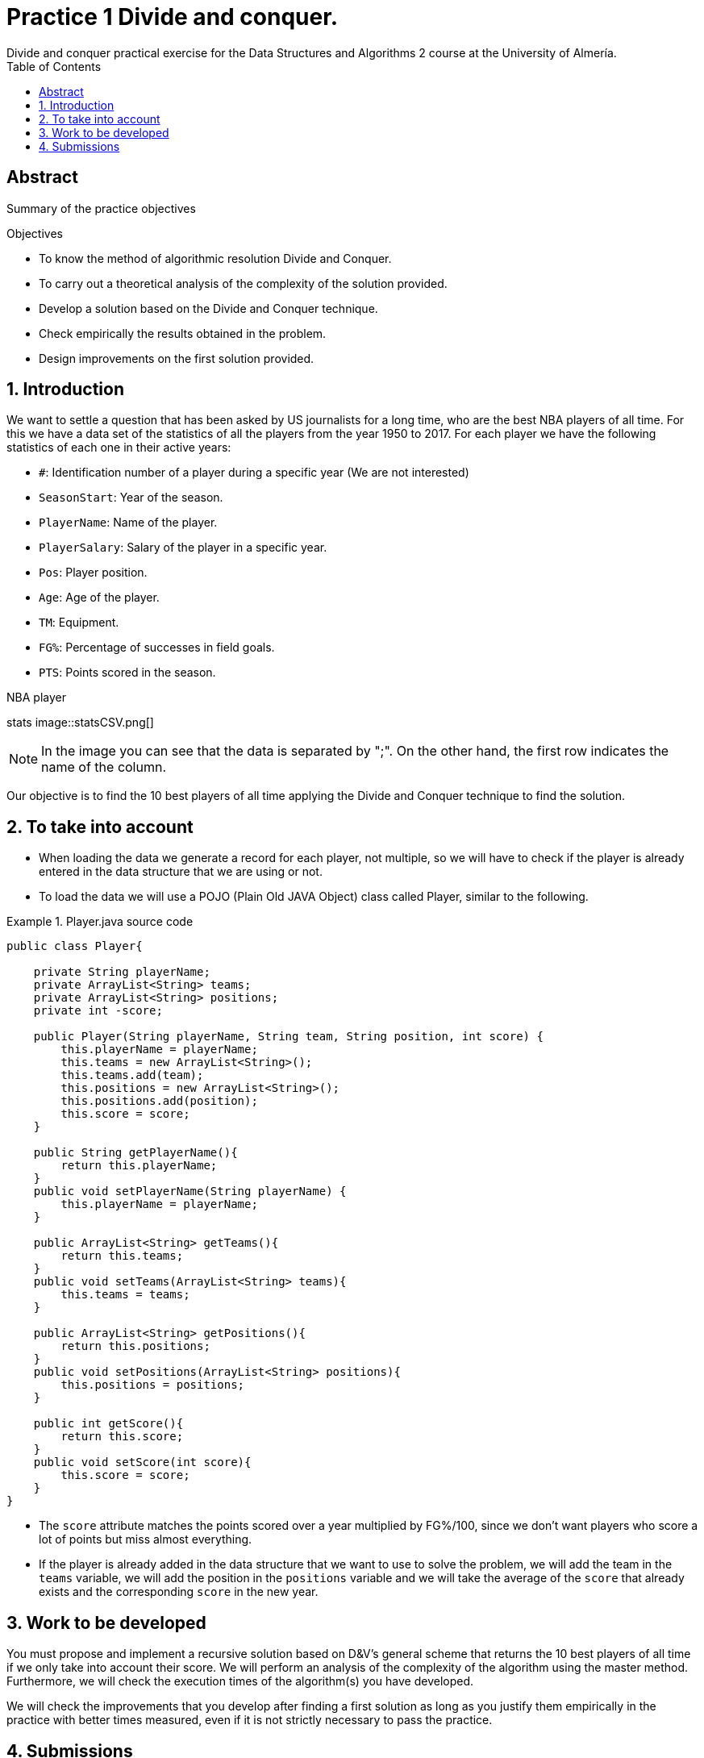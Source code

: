:encoding: utf-8
:lang: en
:toc: right
:toc-title: Table of Contents
:doctype: book
:imagesdir: ./images
:source-highlighter: rouge
 
# Practice 1 Divide and conquer.
Divide and conquer practical exercise for the Data Structures and Algorithms 2 course at the University of Almería.
 
[abstract]
== ​​Abstract
 
Summary of the practice objectives
 
.Objectives
 
* To know the method of algorithmic resolution Divide and Conquer.
* To carry out a theoretical analysis of the complexity of the solution provided.
* Develop a solution based on the Divide and Conquer technique.
* Check empirically the results obtained in the problem.
* Design improvements on the first solution provided.
 
:numbered:
== Introduction
We want to settle a question that has been asked by US journalists for a long time, who are the best NBA players of all time. For this we have a data set of the statistics of all the players from the year 1950 to 2017. For each player we have the following statistics of each one in their active years:
 
* `#`: Identification number of a player during a specific year (We are not interested)
* `SeasonStart`: Year of the season.
* `PlayerName`: Name of the player.
* `PlayerSalary`: Salary of the player in a specific year.
* `Pos`: Player position.
* `Age`: Age of the player.
* `TM`: Equipment.
* `FG%`: Percentage of successes in field goals.
* `PTS`: Points scored in the season.
 
.NBA player
stats image::statsCSV.png[]
[NOTE]
====
In the image you can see that the data is separated by ";". On the other hand, the first row indicates the name of the column.
====
 
Our objective is to find the 10 best players of all time applying the Divide and Conquer technique to find the solution.
 
== To take into account
* When loading the data we generate a record for each player, not multiple, so we will have to check if the player is already entered in the data structure that we are using or not.
 
* To load the data we will use a POJO (Plain Old JAVA Object) class called Player, similar to the following.
 
.Player.java source code
====
[source,JAVA]
----
public class Player{
 
    private String playerName;
    private ArrayList<String> teams;
    private ArrayList<String> positions;
    private int -score;
 
    public Player(String playerName, String team, String position, int score) {
        this.playerName = playerName;
        this.teams = new ArrayList<String>();
        this.teams.add(team);
        this.positions = new ArrayList<String>();
        this.positions.add(position);
        this.score = score;
    }
 
    public String getPlayerName(){
        return this.playerName;
    }
    public void setPlayerName(String playerName) {
        this.playerName = playerName;
    }
 
    public ArrayList<String> getTeams(){
        return this.teams;
    }
    public void setTeams(ArrayList<String> teams){
        this.teams = teams;
    }
 
    public ArrayList<String> getPositions(){
        return this.positions;
    }
    public void setPositions(ArrayList<String> positions){
        this.positions = positions;
    }
 
    public int getScore(){
        return this.score;
    }
    public void setScore(int score){
        this.score = score;
    }
}
----
====
 
* The `score` attribute matches the points scored over a year multiplied by FG%/100, since we don't want players who score a lot of points but miss almost everything.
* If the player is already added in the data structure that we want to use to solve the problem, we will add the team in the `teams` variable, we will add the position in the `positions` variable and we will take the average of the `score` that already exists and the corresponding `score` in the new year.
 
== Work to be developed
You must propose and implement a recursive solution based on D&V's general scheme that returns the 10 best players of all time if we only take into account their score. We will perform an analysis of the complexity of the algorithm using the master method. Furthermore, we will check the execution times of the algorithm(s) you have developed.
 
We will check the improvements that you develop after finding a first solution as long as you justify them empirically in the practice with better times measured, even if it is not strictly necessary to pass the practice.
 
== Submissions
A `.zip` or `.rar` file must be submitted on time with all the required documentation:
 
* Report or presentation explaining the different algorithms you have used to solve the problem, taking into account the analysis of efficiency as well as the identification of each of the parts of the general scheme of Divide and Conquer.
* Source code of the application, developed in JAVA, that solves the problem. You will have to measure the execution time of your solution so you can include the necessary commands for it in the source code.
* A test suite with the test cases that you consider appropriate to make sure that the application works properly.
